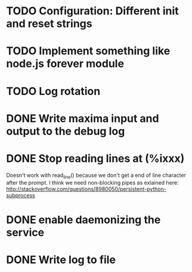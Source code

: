 * TODO Configuration: Different init and reset strings
* TODO Implement something like node.js forever module
* TODO Log rotation
* DONE Write maxima input and output to the debug log
  CLOSED: [2013-04-24 Wed 11:31]
* DONE Stop reading lines at (%ixxx)
  CLOSED: [2013-04-24 Wed 11:31]
  Doesn't work with read_line() because we don't get a end of line character 
  after the prompt.
  I think we need non-blocking pipes as exlained here:
  http://stackoverflow.com/questions/8980050/persistent-python-subprocess
* DONE enable daemonizing the service
  CLOSED: [2013-04-24 Wed 11:31]
* DONE Write log to file
  CLOSED: [2013-04-24 Wed 11:31]
